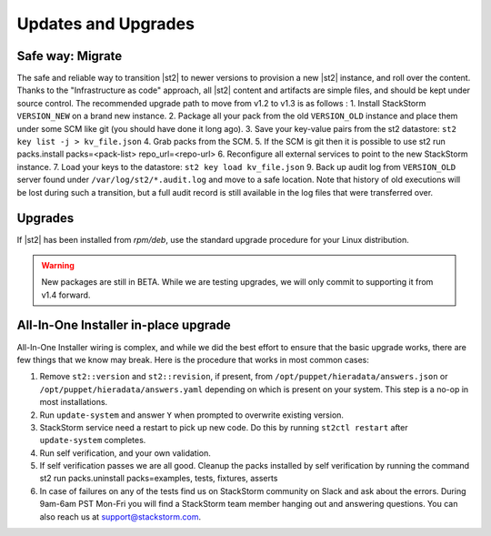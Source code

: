 Updates and Upgrades
====================


Safe way: Migrate
~~~~~~~~~~~~~~~~~
The safe and reliable way to transition |st2| to newer versions to provision a
new |st2| instance, and roll over the content. Thanks to the "Infrastructure as code" approach, all |st2| content and artifacts are simple files, and should be kept under source control.
The recommended upgrade path to move from v1.2 to v1.3 is as follows :
1. Install StackStorm ``VERSION_NEW`` on a brand new instance.
2. Package all your pack from the old ``VERSION_OLD`` instance and place them under some SCM like git (you should have done it long ago).
3. Save your key-value pairs from the st2 datastore: ``st2 key list -j > kv_file.json``
4. Grab packs from the SCM.
5. If the SCM is git then it is possible to use st2 run packs.install packs=<pack-list> repo_url=<repo-url>
6. Reconfigure all external services to point to the new StackStorm instance.
7. Load your keys to the datastore: ``st2 key load kv_file.json``
9. Back up audit log from ``VERSION_OLD`` server found under ``/var/log/st2/*.audit.log`` and move to a safe location. Note that history of old executions will be lost during such a transition, but a full audit record is still available in the log files that were transferred over.


Upgrades
~~~~~~~~
If |st2| has been installed from `rpm/deb`, use the standard upgrade procedure for your Linux distribution.

.. warning:: New packages are still in BETA. While we are testing upgrades, we will only commit
   to supporting it from v1.4 forward.


All-In-One Installer in-place upgrade
~~~~~~~~~~~~~~~~~~~~~~~~~~~~~~~~~~~~~
All-In-One Installer wiring is complex, and while we did the best effort to ensure that the basic upgrade works, there are few things that we know may break. Here is the procedure that works in most common cases:

1. Remove ``st2::version`` and ``st2::revision``, if present, from ``/opt/puppet/hieradata/answers.json`` or ``/opt/puppet/hieradata/answers.yaml`` depending on which is present on your system. This step is a no-op in most installations.
2. Run ``update-system`` and answer ``Y`` when prompted to overwrite existing version.
3. StackStorm service need a restart to pick up new code. Do this by running ``st2ctl restart`` after ``update-system`` completes.
4. Run self verification, and your own validation.
5. If self verification passes we are all good. Cleanup the packs installed by self verification by running the command st2 run packs.uninstall packs=examples, tests, fixtures, asserts
6. In case of failures on any of the tests find us on StackStorm community on Slack and ask about the errors. During 9am-6am PST Mon-Fri you will find a StackStorm team member hanging out and answering questions. You can also reach us at support@stackstorm.com.
